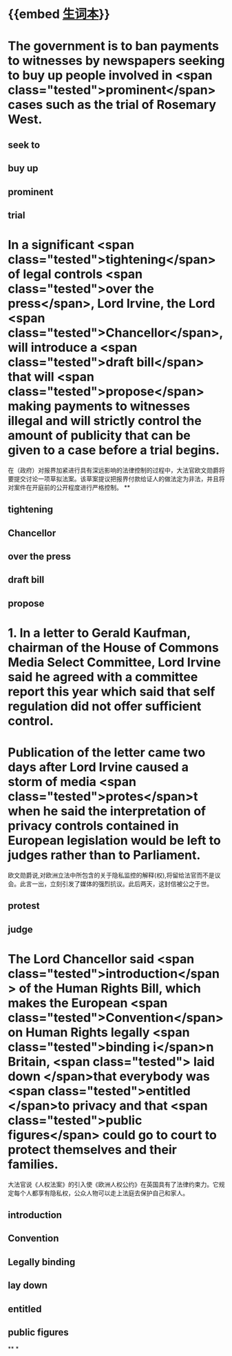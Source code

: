 * {{embed [[file:./生词本.org][生词本]]}}
* The government is to ban payments to witnesses by newspapers seeking to buy up people involved in  <span class="tested">prominent</span> cases such as the trial of Rosemary West.
** seek to
** buy up
** prominent
** trial
* In a significant  <span class="tested">tightening</span> of legal controls  <span class="tested">over the press</span>, Lord Irvine, the Lord  <span class="tested">Chancellor</span>, will introduce a  <span class="tested">draft bill</span> that will  <span class="tested">propose</span> making payments to witnesses illegal and will strictly control the amount of publicity that can be given to a case before a trial begins.
在（政府）对报界加紧进行具有深远影响的法律控制的过程中，大法官欧文勋爵将要提交讨论一项草拟法案。该草案提议把报界付款给证人的做法定为非法，并且将对案件在开庭前的公开程度进行严格控制。
**
** tightening
** Chancellor
** over the press
** draft bill
** propose
* 1. In a letter to Gerald Kaufman, chairman of the House of Commons Media Select Committee, Lord Irvine said he agreed with a committee report this year which said that self regulation did not offer sufficient control.
* Publication of the letter came two days after Lord Irvine caused a storm of media  <span class="tested">protes</span>t when he said the interpretation of privacy controls contained in European legislation would be left to judges rather than to Parliament.

欧文勋爵说,对欧洲立法中所包含的关于隐私监控的解释(权),将留给法官而不是议会。此言一出，立刻引发了媒体的强烈抗议。此后两天，这封信被公之于世。
** protest
** judge
* The Lord Chancellor said  <span class="tested">introduction</span> of the Human Rights Bill, which makes the European  <span class="tested">Convention</span> on Human Rights legally  <span class="tested">binding i</span>n Britain, <span class="tested"> laid down </span>that everybody was  <span class="tested">entitled </span>to privacy and that  <span class="tested">public figures</span> could go to court to protect themselves and their families.

大法官说《人权法案》的引入使《欧洲人权公约》在英国具有了法律约束力。它规定每个人都享有隐私权，公众人物可以走上法庭去保护自己和家人。
** introduction
** Convention
** Legally binding
** lay down
** entitled
** public figures
**
*